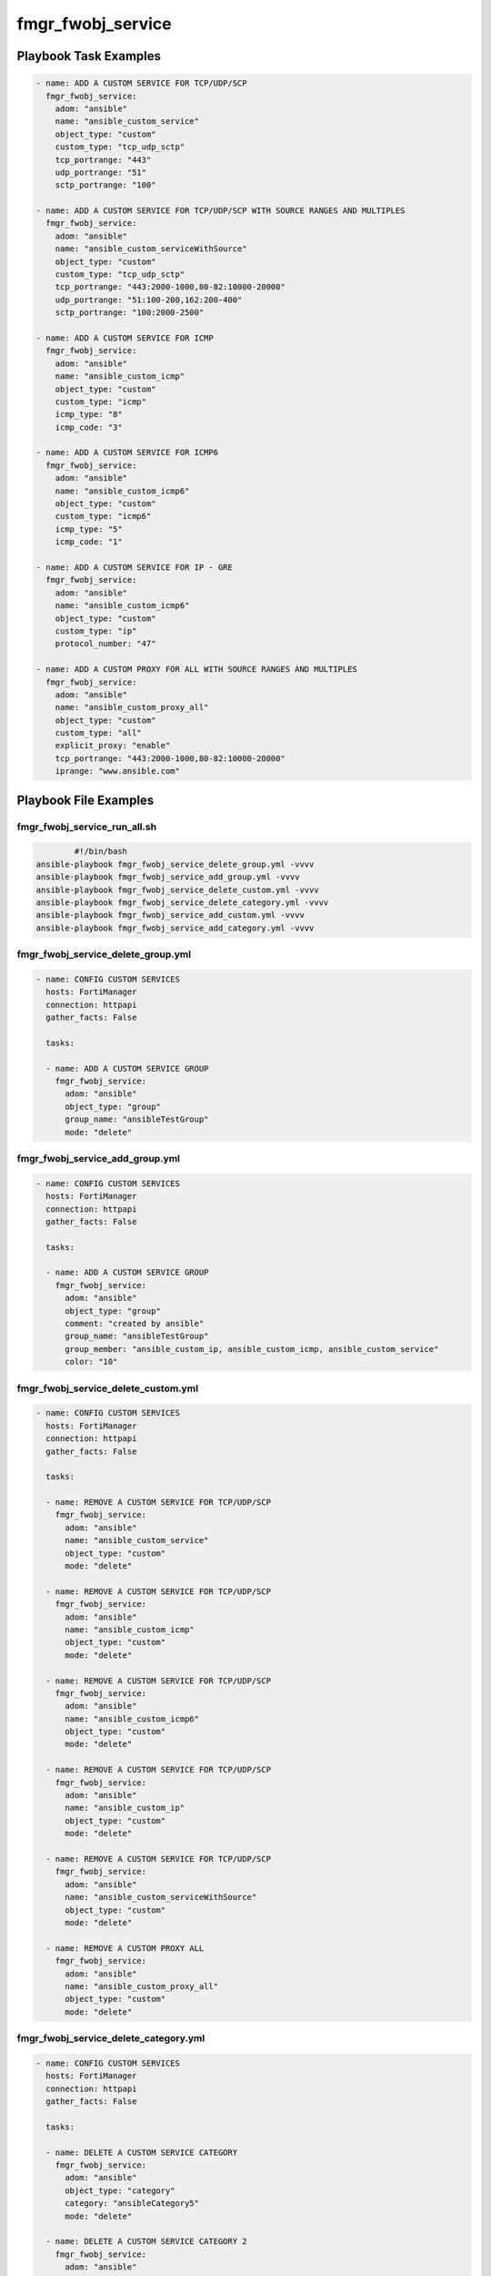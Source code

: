 ==================
fmgr_fwobj_service
==================


Playbook Task Examples
----------------------

.. code-block:: yaml

    - name: ADD A CUSTOM SERVICE FOR TCP/UDP/SCP
      fmgr_fwobj_service:
        adom: "ansible"
        name: "ansible_custom_service"
        object_type: "custom"
        custom_type: "tcp_udp_sctp"
        tcp_portrange: "443"
        udp_portrange: "51"
        sctp_portrange: "100"
    
    - name: ADD A CUSTOM SERVICE FOR TCP/UDP/SCP WITH SOURCE RANGES AND MULTIPLES
      fmgr_fwobj_service:
        adom: "ansible"
        name: "ansible_custom_serviceWithSource"
        object_type: "custom"
        custom_type: "tcp_udp_sctp"
        tcp_portrange: "443:2000-1000,80-82:10000-20000"
        udp_portrange: "51:100-200,162:200-400"
        sctp_portrange: "100:2000-2500"
    
    - name: ADD A CUSTOM SERVICE FOR ICMP
      fmgr_fwobj_service:
        adom: "ansible"
        name: "ansible_custom_icmp"
        object_type: "custom"
        custom_type: "icmp"
        icmp_type: "8"
        icmp_code: "3"
    
    - name: ADD A CUSTOM SERVICE FOR ICMP6
      fmgr_fwobj_service:
        adom: "ansible"
        name: "ansible_custom_icmp6"
        object_type: "custom"
        custom_type: "icmp6"
        icmp_type: "5"
        icmp_code: "1"
    
    - name: ADD A CUSTOM SERVICE FOR IP - GRE
      fmgr_fwobj_service:
        adom: "ansible"
        name: "ansible_custom_icmp6"
        object_type: "custom"
        custom_type: "ip"
        protocol_number: "47"
    
    - name: ADD A CUSTOM PROXY FOR ALL WITH SOURCE RANGES AND MULTIPLES
      fmgr_fwobj_service:
        adom: "ansible"
        name: "ansible_custom_proxy_all"
        object_type: "custom"
        custom_type: "all"
        explicit_proxy: "enable"
        tcp_portrange: "443:2000-1000,80-82:10000-20000"
        iprange: "www.ansible.com"



Playbook File Examples
----------------------


fmgr_fwobj_service_run_all.sh
+++++++++++++++++++++++++++++

.. code-block:: shell

            #!/bin/bash
    ansible-playbook fmgr_fwobj_service_delete_group.yml -vvvv
    ansible-playbook fmgr_fwobj_service_add_group.yml -vvvv
    ansible-playbook fmgr_fwobj_service_delete_custom.yml -vvvv
    ansible-playbook fmgr_fwobj_service_delete_category.yml -vvvv
    ansible-playbook fmgr_fwobj_service_add_custom.yml -vvvv
    ansible-playbook fmgr_fwobj_service_add_category.yml -vvvv


fmgr_fwobj_service_delete_group.yml
+++++++++++++++++++++++++++++++++++

.. code-block:: yaml



    
    - name: CONFIG CUSTOM SERVICES
      hosts: FortiManager
      connection: httpapi
      gather_facts: False
    
      tasks:
    
      - name: ADD A CUSTOM SERVICE GROUP
        fmgr_fwobj_service:
          adom: "ansible"
          object_type: "group"
          group_name: "ansibleTestGroup"
          mode: "delete"

fmgr_fwobj_service_add_group.yml
++++++++++++++++++++++++++++++++

.. code-block:: yaml



    
    - name: CONFIG CUSTOM SERVICES
      hosts: FortiManager
      connection: httpapi
      gather_facts: False
    
      tasks:
    
      - name: ADD A CUSTOM SERVICE GROUP
        fmgr_fwobj_service:
          adom: "ansible"
          object_type: "group"
          comment: "created by ansible"
          group_name: "ansibleTestGroup"
          group_member: "ansible_custom_ip, ansible_custom_icmp, ansible_custom_service"
          color: "10"

fmgr_fwobj_service_delete_custom.yml
++++++++++++++++++++++++++++++++++++

.. code-block:: yaml



    
    - name: CONFIG CUSTOM SERVICES
      hosts: FortiManager
      connection: httpapi
      gather_facts: False
    
      tasks:
    
      - name: REMOVE A CUSTOM SERVICE FOR TCP/UDP/SCP
        fmgr_fwobj_service:
          adom: "ansible"
          name: "ansible_custom_service"
          object_type: "custom"
          mode: "delete"
    
      - name: REMOVE A CUSTOM SERVICE FOR TCP/UDP/SCP
        fmgr_fwobj_service:
          adom: "ansible"
          name: "ansible_custom_icmp"
          object_type: "custom"
          mode: "delete"
    
      - name: REMOVE A CUSTOM SERVICE FOR TCP/UDP/SCP
        fmgr_fwobj_service:
          adom: "ansible"
          name: "ansible_custom_icmp6"
          object_type: "custom"
          mode: "delete"
    
      - name: REMOVE A CUSTOM SERVICE FOR TCP/UDP/SCP
        fmgr_fwobj_service:
          adom: "ansible"
          name: "ansible_custom_ip"
          object_type: "custom"
          mode: "delete"
    
      - name: REMOVE A CUSTOM SERVICE FOR TCP/UDP/SCP
        fmgr_fwobj_service:
          adom: "ansible"
          name: "ansible_custom_serviceWithSource"
          object_type: "custom"
          mode: "delete"
    
      - name: REMOVE A CUSTOM PROXY ALL
        fmgr_fwobj_service:
          adom: "ansible"
          name: "ansible_custom_proxy_all"
          object_type: "custom"
          mode: "delete"
    


fmgr_fwobj_service_delete_category.yml
++++++++++++++++++++++++++++++++++++++

.. code-block:: yaml



    
    - name: CONFIG CUSTOM SERVICES
      hosts: FortiManager
      connection: httpapi
      gather_facts: False
    
      tasks:
    
      - name: DELETE A CUSTOM SERVICE CATEGORY
        fmgr_fwobj_service:
          adom: "ansible"
          object_type: "category"
          category: "ansibleCategory5"
          mode: "delete"
    
      - name: DELETE A CUSTOM SERVICE CATEGORY 2
        fmgr_fwobj_service:
          adom: "ansible"
          object_type: "category"
          category: "ansibleCategory2"
          mode: "delete"
    
      - name: DELETE A CUSTOM SERVICE CATEGORY 3
        fmgr_fwobj_service:
          adom: "ansible"
          object_type: "category"
          category: "ansibleCategory"
          mode: "delete"

fmgr_fwobj_service_add_custom.yml
+++++++++++++++++++++++++++++++++

.. code-block:: yaml



    
    - name: CONFIG CUSTOM SERVICES
      hosts: FortiManager
      connection: httpapi
      gather_facts: False
    
      tasks:
    
      - name: ADD A CUSTOM SERVICE FOR TCP/UDP/SCP
        fmgr_fwobj_service:
          adom: "ansible"
          name: "ansible_custom_service"
          object_type: "custom"
          custom_type: "tcp_udp_sctp"
          tcp_portrange: "443"
          udp_portrange: "51"
          sctp_portrange: "100"
          category: "ansibleCategoryTest"
    
      - name: ADD A CUSTOM SERVICE FOR TCP/UDP/SCP WITH SOURCE RANGES AND MULTIPLES
        fmgr_fwobj_service:
          adom: "ansible"
          name: "ansible_custom_serviceWithSource"
          object_type: "custom"
          custom_type: "tcp_udp_sctp"
          tcp_portrange: "443:1000-2000,80-82:10000-20000"
          udp_portrange: "51:100-200,162:200-400"
          sctp_portrange: "100:2000-2500"
    
      - name: ADD A CUSTOM SERVICE FOR ICMP
        fmgr_fwobj_service:
          adom: "ansible"
          name: "ansible_custom_icmp"
          object_type: "custom"
          custom_type: "icmp"
          icmp_type: "8"
          icmp_code: "3"
    
      - name: ADD A CUSTOM SERVICE FOR ICMP6
        fmgr_fwobj_service:
          adom: "ansible"
          name: "ansible_custom_icmp6"
          object_type: "custom"
          custom_type: "icmp6"
          icmp_type: "5"
          icmp_code: "1"
    
      - name: ADD A CUSTOM SERVICE FOR IP - GRE
        fmgr_fwobj_service:
          adom: "ansible"
          name: "ansible_custom_ip"
          object_type: "custom"
          custom_type: "ip"
          protocol_number: "12"
    
      - name: ADD A CUSTOM PROXY FOR ALL WITH SOURCE RANGES AND MULTIPLES
        fmgr_fwobj_service:
          adom: "ansible"
          name: "ansible_custom_proxy_all"
          object_type: "custom"
          custom_type: "all"
          explicit_proxy: "enable"
          tcp_portrange: "443:1000-2000,80-82:10000-20000"
          iprange: "www.ansible.com"

fmgr_fwobj_service_add_category.yml
+++++++++++++++++++++++++++++++++++

.. code-block:: yaml



    
    - name: CONFIG CUSTOM SERVICES
      hosts: FortiManager
      connection: httpapi
      gather_facts: False
    
      tasks:
    
      - name: ADD A CUSTOM SERVICE CATEGORY
        fmgr_fwobj_service:
          adom: "ansible"
          object_type: "category"
          comment: "created by ansible"
          category: "ansibleCategory5"
          mode: "set"



